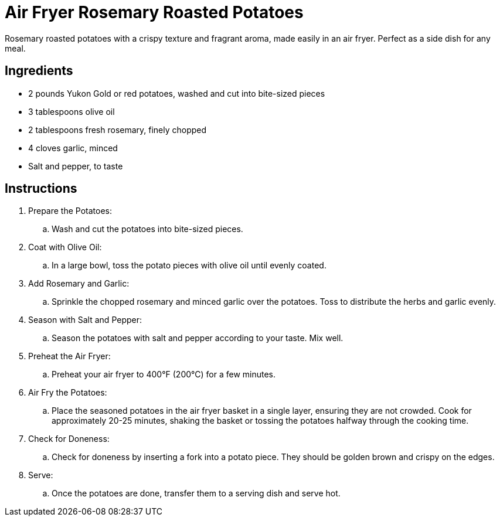 = Air Fryer Rosemary Roasted Potatoes
Rosemary roasted potatoes with a crispy texture and fragrant aroma, made easily in an air fryer. Perfect as a side dish for any meal.

== Ingredients
* 2 pounds Yukon Gold or red potatoes, washed and cut into bite-sized pieces
* 3 tablespoons olive oil
* 2 tablespoons fresh rosemary, finely chopped
* 4 cloves garlic, minced
* Salt and pepper, to taste

== Instructions
. Prepare the Potatoes:
.. Wash and cut the potatoes into bite-sized pieces.

. Coat with Olive Oil:
.. In a large bowl, toss the potato pieces with olive oil until evenly coated.

. Add Rosemary and Garlic:
.. Sprinkle the chopped rosemary and minced garlic over the potatoes. Toss to distribute the herbs and garlic evenly.

. Season with Salt and Pepper:
.. Season the potatoes with salt and pepper according to your taste. Mix well.

. Preheat the Air Fryer:
.. Preheat your air fryer to 400°F (200°C) for a few minutes.

. Air Fry the Potatoes:
.. Place the seasoned potatoes in the air fryer basket in a single layer, ensuring they are not crowded. Cook for approximately 20-25 minutes, shaking the basket or tossing the potatoes halfway through the cooking time.

. Check for Doneness:
.. Check for doneness by inserting a fork into a potato piece. They should be golden brown and crispy on the edges.

. Serve:
.. Once the potatoes are done, transfer them to a serving dish and serve hot.

